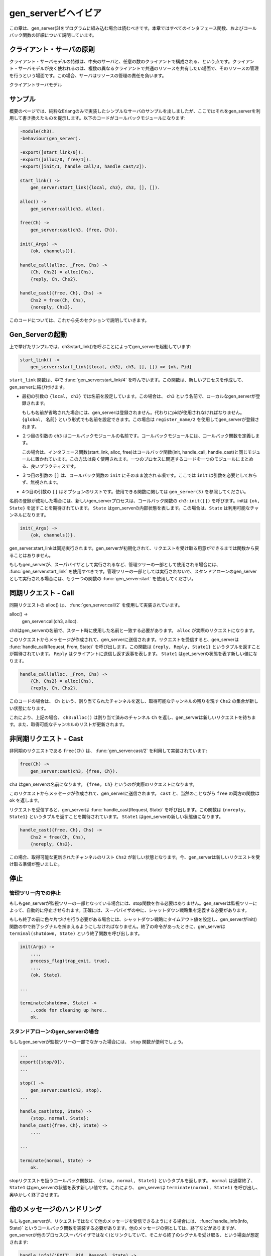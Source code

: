 .. 2 Gen_Server Behaviour

====================
gen_serverビヘイビア
====================

.. This chapter should be read in conjunction with gen_server(3), where all 
   interface functions and callback functions are described in detail.

この章は、gen_server(3)をプログラムに組み込む場合は読むべきです。本章ではすべてのインタフェース関数、およびコールバック関数の詳細について説明しています。

.. 2.1 Client-Server Principles

クライアント・サーバの原則
==========================

.. The client-server model is characterized by a central server and an 
   arbitrary number of clients. The client-server model is generally 
   used for resource management operations, where several different 
   clients want to share a common resource. The server is responsible 
   for managing this resource.

クライアント・サーバモデルの特徴は、中央のサーバと、任意の数のクライアントで構成される、という点です。クライアント・サーバモデルが良く使われるのは、複数の異なるクライアントで共通のリソースを共有したい場面で、そのリソースの管理を行うという場面です。この場合、サーバはリソースの管理の責任を負います。

.. Client-Server Model

クライアントサーバモデル

.. 2.2 Example

サンプル
========

.. An example of a simple server written in plain Erlang was given in Overview. 
   The server can be re-implemented using gen_server, resulting in this callback module:

概要のページでは、純粋なErlangのみで実装したシンプルなサーバのサンプルを出しましたが、ここではそれをgen_serverを利用して書き換えたものを提示します。以下のコードがコールバックモジュールになります:

.. code-block:: erlang

  -module(ch3).
  -behaviour(gen_server).

  -export([start_link/0]).
  -export([alloc/0, free/1]).
  -export([init/1, handle_call/3, handle_cast/2]).

  start_link() ->
      gen_server:start_link({local, ch3}, ch3, [], []).

  alloc() ->
      gen_server:call(ch3, alloc).

  free(Ch) ->
      gen_server:cast(ch3, {free, Ch}).

  init(_Args) ->
      {ok, channels()}.

  handle_call(alloc, _From, Chs) ->
      {Ch, Chs2} = alloc(Chs),
      {reply, Ch, Chs2}.

  handle_cast({free, Ch}, Chs) ->
      Chs2 = free(Ch, Chs),
      {noreply, Chs2}.

.. The code is explained in the next sections.

このコードについては、これから先のセクションで説明していきます。


.. 2.3 Starting a Gen_Server

Gen_Serverの起動
================

.. In the example in the previous section, the gen_server is started by calling 
   ch3:start_link():

上で挙げたサンプルでは、ch3:start_link()を呼ぶことによってgen_serverを起動しています:

.. code-block:: erlang

  start_link() ->
      gen_server:start_link({local, ch3}, ch3, [], []) => {ok, Pid}

.. start_link calls the function gen_server:start_link/4. This function spawns and 
   links to a new process, a gen_server.

``start_link`` 関数は、中で :func:`gen_server:start_link/4` を呼んでいます。この関数は、新しいプロセスを作成して、gen_serverに結び付けます。

.. * The first argument {local, ch3} specifies the name. In this case, the gen_server 
     will be locally registered as ch3.

     If the name is omitted, the gen_server is not registered. Instead its pid must 
     be used. The name could also be given as {global, Name}, in which case the 
     gen_server is registered using global:register_name/2.

* 最初の引数の ``{local, ch3}`` では名前を設定しています。この場合は、 ``ch3`` という名前で、ローカルなgen_serverが登録されます。

  もしも名前が省略された場合には、gen_serverは登録されません。代わりにpidが使用されなければなりません。 ``{global, 名前}`` という形式でも名前を設定できます。この場合は ``register_name/2`` を使用してgen_serverが登録されます。

.. * The second argument, ch3, is the name of the callback module, that is the 
     module where the callback functions are located.

     In this case, the interface functions (start_link, alloc and free) are 
     located in the same module as the callback functions (init, handle_call 
     and handle_cast). This is normally good programming practice, to have 
     the code corresponding to one process contained in one module.

* ２つ目の引数の ``ch3`` はコールバックモジュールの名前です。コールバックモジュールには、コールバック関数を定義します。

  この場合は、インタフェース関数(start_link, alloc, free)はコールバック関数(init, handle_call, handle_cast)と同じモジュールに置かれています。この方法は良く使用されます。一つのプロセスに関連するコードを一つのモジュールにまとめる、良いプラクティスです。

.. * The third argument, [], is a term which is passed as-is to the callback 
     function init. Here, init does not need any in data and ignores the argument.

* ３つ目の引数の ``[]`` は、コールバック関数の ``init`` にそのまま渡される項です。ここでは ``init`` は引数を必要としておらず、無視されます。

.. * The fourth argument, [], is a list of options. See gen_server(3) for 
     available options.

* 4つ目の引数の ``[]`` はオプションのリストです。使用できる関数に関しては ``gen_server(3)`` を参照してください。

.. If name registration succeeds, the new gen_server process calls the 
   callback function ch3:init([]). init is expected to return {ok, State}, 
   where State is the internal state of the gen_server. In this case, the 
   state is the available channels.

名前の登録が成功した場合には、新しいgen_serverプロセスは、コールバック関数の ``ch3:init([])`` を呼びます。initは ``{ok, State}`` を返すことを期待されています。 ``State`` はgen_serverの内部状態を表します。この場合は、``State`` は利用可能なチャンネルになります。

.. code-block:: erlang

  init(_Args) ->
      {ok, channels()}.

.. Note that gen_server:start_link is synchronous. It does not return 
   until the gen_server has been initialized and is ready to receive requests.

gen_server:start_linkは同期実行されます。gen_serverが初期化されて、リクエストを受け取る用意ができるまでは関数から戻ることはありません。

.. gen_server:start_link must be used if the gen_server is part of a 
   supervision tree, i.e. is started by a supervisor. There is another 
   function gen_server:start to start a stand-alone gen_server, i.e. a 
   gen_server which is not part of a supervision tree.

もしもgen_serverが、スーパバイザとして実行されるなど、管理ツリーの一部として使用される場合には、 :func:`gen_server:start_link` を使用すべきです。管理ツリーの一部としては実行されないで、スタンドアローンのgen_serverとして実行される場合には、もう一つの関数の :func:`gen_server:start` を使用してください。

.. 2.4 Synchronous Requests - Call

同期リクエスト - Call
=====================

.. The synchronous request alloc() is implemented using gen_server:call/2:

同期リクエストの alloc() は、 :func:`gen_server:call/2` を使用して実装されています。

alloc() ->
    gen_server:call(ch3, alloc).

.. ch3 is the name of the gen_server and must agree with the name used to start 
   it. alloc is the actual request.

``ch3``\ はgen_serverの名前で、スタート時に使用した名前と一致する必要があります。 ``alloc`` が実際のリクエストになります。

.. The request is made into a message and sent to the gen_server. When the 
   request is received, the gen_server calls handle_call(Request, From, State) 
   which is expected to return a tuple {reply, Reply, State1}. Reply is the 
   reply which should be sent back to the client, and State1 is a new value 
   for the state of the gen_server.

このリクエストからメッセージが作成されて、gen_serverに送信されます。リクエストを受信すると、gen_serverは :func:`handle_call(Request, From, State)` を呼び出します。この関数は ``{reply, Reply, State1}`` というタプルを返すことが期待されています。 ``Reply`` はクライアントに送信し返す返事を表します。 ``State1`` はget_serverの状態を表す新しい値になります。

.. code-block:: erlang

  handle_call(alloc, _From, Chs) ->
      {Ch, Chs2} = alloc(Chs),
      {reply, Ch, Chs2}.

.. In this case, the reply is the allocated channel Ch and the new state is 
   the set of remaining available channels Chs2.

このコードの場合は、 ``Ch`` という、割り当てられたチャンネルを返し、取得可能なチャンネルの残りを現す ``Chs2`` の集合が新しい状態になります。

.. Thus, the call ch3:alloc() returns the allocated channel Ch and the 
   gen_server then waits for new requests, now with an updated list of available channels.

これにより、上記の場合、 ``ch3:alloc()`` は割り当て済みのチャンネル ``Ch`` を返し、gen_serverは新しいリクエストを待ちます。また、取得可能なチャンネルのリストが更新されます。

.. 2.5 Asynchronous Requests - Cast

非同期リクエスト - Cast
=======================

.. The asynchronous request free(Ch) is implemented using gen_server:cast/2:

非同期のリクエストである ``free(Ch)`` は、 :func:`gen_server:cast/2` を利用して実装されています:

.. code-block:: erlang

  free(Ch) ->
      gen_server:cast(ch3, {free, Ch}).

.. ch3 is the name of the gen_server. {free, Ch} is the actual request.

``ch3`` はgen_serverの名前になります。 ``{free, Ch}`` というのが実際のリクエストになります。

.. The request is made into a message and sent to the gen_server. cast, and thus free, then returns ok.

このリクエストからメッセージが作成されて、gen_serverに送信されます。 ``cast`` と、当然のことながら ``free`` の両方の関数は ``ok`` を返します。

.. When the request is received, the gen_server calls handle_cast(Request, 
   State) which is expected to return a tuple {noreply, State1}. State1 is 
   a new value for the state of the gen_server.

リクエストを受信すると、gen_serverは :func:`handle_cast(Request, State)` を呼び出します。この関数は ``{noreply, State1}`` というタプルを返すことを期待されています。 ``State1`` はgen_serverの新しい状態値になります。

.. code-block:: erlang

  handle_cast({free, Ch}, Chs) ->
      Chs2 = free(Ch, Chs),
      {noreply, Chs2}.

.. In this case, the new state is the updated list of available channels Chs2. 
   The gen_server is now ready for new requests.

この場合、取得可能な更新されたチャンネルのリスト ``Chs2`` が新しい状態となります。今、gen_serverは新しいリクエストを受け取る準備が整いました。

.. 2.6 Stopping

停止
====

.. 2.6.1 In a Supervision Tree

管理ツリー内での停止
--------------------

.. If the gen_server is part of a supervision tree, no stop function is needed. 
   The gen_server will automatically be terminated by its supervisor. Exactly 
   how this is done is defined by a shutdown strategy set in the supervisor.

もしもgen_serverが監視ツリーの一部となっている場合には、stop関数を作る必要はありません。gen_serverは監視ツリーによって、自動的に停止させられます。正確には、スーパバイザの中に、シャットダウン戦略集を定義する必要があります。

.. If it is necessary to clean up before termination, the shutdown strategy 
   must be a timeout value and the gen_server must be set to trap exit 
   signals in the init function. When ordered to shutdown, the gen_server 
   will then call the callback function terminate(shutdown, State):

もしも終了の前に色々片づけを行う必要がある場合には、シャットダウン戦略にタイムアウト値を設定し、gen_serverがinit()関数の中で終了シグナルを捕まえるようにしなければなりません。終了の命令があったときに、gen_serverは ``terminal(shutdown, State)`` という終了関数を呼び出します。

.. code-block:: erlang

  init(Args) ->
      ...,
      process_flag(trap_exit, true),
      ...,
      {ok, State}.

  ...

  terminate(shutdown, State) ->
      ..code for cleaning up here..
      ok.

.. 2.6.2 Stand-Alone Gen_Servers

スタンドアローンのgen_serverの場合
----------------------------------

.. If the gen_server is not part of a supervision tree, a stop function may 
   be useful, for example:

もしもgen_serverが監視ツリーの一部でなかった場合には、 ``stop`` 関数が便利でしょう。

.. code-block:: erlang

  ...
  export([stop/0]).
  ...

  stop() ->
      gen_server:cast(ch3, stop).
  ...

  handle_cast(stop, State) ->
      {stop, normal, State};
  handle_cast({free, Ch}, State) ->
      ....

  ...

  terminate(normal, State) ->
      ok.

.. The callback function handling the stop request returns a tuple {stop, 
   normal, State1}, where normal specifies that it is a normal termination 
   and State1 is a new value for the state of the gen_server. This will 
   cause the gen_server to call terminate(normal,State1) and then terminate gracefully.

stopリクエストを扱うコールバック関数は、 ``{stop, normal, State1}`` というタプルを返します。 ``normal`` は通常終了、 ``State1`` はgen_serverの状態を表す新しい値です。これにより、 gen_serverは ``terminate(normal, State1)`` を呼び出し、奥ゆかしく終了させます。

.. 2.7 Handling Other Messages

他のメッセージのハンドリング
============================

.. If the gen_server should be able to receive other messages than 
   requests, the callback function handle_info(Info, State) must be 
   implemented to handle them. Examples of other messages are exit 
   messages, if the gen_server is linked to other processes (than the 
   supervisor) and trapping exit signals.

もしもgen_serverが、リクエストではなくて他のメッセージを受信できるようにする場合には、 :func:`handle_info(Info, State)` というコールバック関数を実装する必要があります。他のメッセージの例としては、終了などがありますが、gen_serverが他のプロセス(スーパバイザではなく)とリンクしていて、そこから終了のシグナルを受け取る、という場面が想定されます:

.. code-block:: erlang

  handle_info({'EXIT', Pid, Reason}, State) ->
      .. 終了フラグを取り扱うコードをここに書きます ..
      {noreply, State1}.

.. 
   ..code to handle exits here..

Copyright (c) 1991-2009 Ericsson AB
